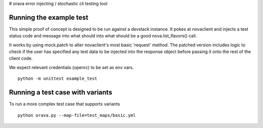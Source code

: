 # orava
error injecting / stochastic cli testing tool

Running the example test
------------------------

This simple proof of concept is designed to be run against a devstack instance.
It pokes at novaclient and injects a test status code and message into what
should into what should be a good nova.list_flavors() call.

It works by using mock.patch to alter novaclient's most basic 'request' method.
The patched version includes logic to check if the user has specified any
test data to be injected into the response object before passing it onto the
rest of the client code.

We expect relevant credentials (openrc) to be set as env vars.
::
    python -m unittest example_test


Running a test case with variants
---------------------------------

To run a more complex test case that supports variants
::
    python orava.py --map-file=test_maps/basic.yml 
